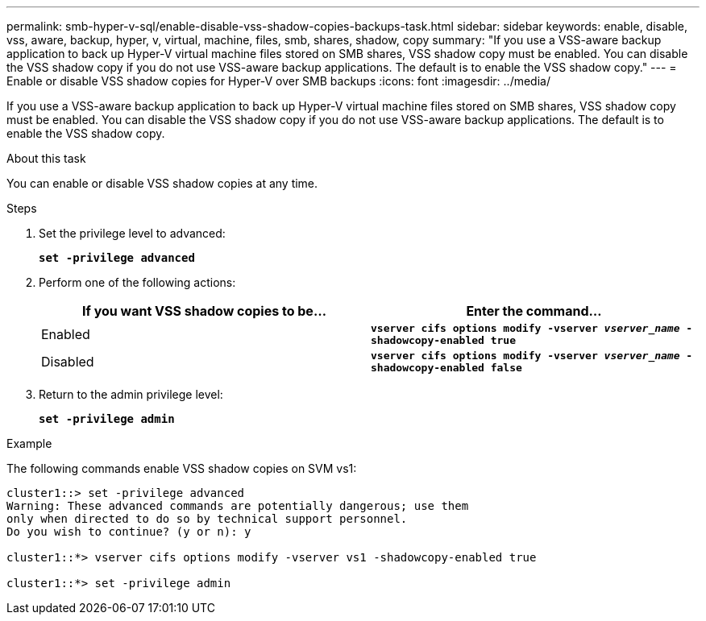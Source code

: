 ---
permalink: smb-hyper-v-sql/enable-disable-vss-shadow-copies-backups-task.html
sidebar: sidebar
keywords: enable, disable, vss, aware, backup, hyper, v, virtual, machine, files, smb, shares, shadow, copy
summary: "If you use a VSS-aware backup application to back up Hyper-V virtual machine files stored on SMB shares, VSS shadow copy must be enabled. You can disable the VSS shadow copy if you do not use VSS-aware backup applications. The default is to enable the VSS shadow copy."
---
= Enable or disable VSS shadow copies for Hyper-V over SMB backups
:icons: font
:imagesdir: ../media/

[.lead]
If you use a VSS-aware backup application to back up Hyper-V virtual machine files stored on SMB shares, VSS shadow copy must be enabled. You can disable the VSS shadow copy if you do not use VSS-aware backup applications. The default is to enable the VSS shadow copy.

.About this task

You can enable or disable VSS shadow copies at any time.

.Steps

. Set the privilege level to advanced:
+
`*set -privilege advanced*`
. Perform one of the following actions:
+
[options="header"]
|===
| If you want VSS shadow copies to be...| Enter the command...
a|
Enabled
a|
`*vserver cifs options modify -vserver _vserver_name_ -shadowcopy-enabled true*`
a|
Disabled
a|
`*vserver cifs options modify -vserver _vserver_name_ -shadowcopy-enabled false*`
|===

. Return to the admin privilege level:
+
`*set -privilege admin*`

.Example

The following commands enable VSS shadow copies on SVM vs1:

----
cluster1::> set -privilege advanced
Warning: These advanced commands are potentially dangerous; use them
only when directed to do so by technical support personnel.
Do you wish to continue? (y or n): y

cluster1::*> vserver cifs options modify -vserver vs1 -shadowcopy-enabled true

cluster1::*> set -privilege admin
----
